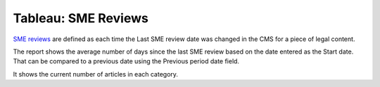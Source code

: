 ==============================
Tableau: SME Reviews
==============================

`SME reviews <https://prod-useast-b.online.tableau.com/#/site/ilaootis/views/contentMetrics/Averagedays-SMErevisions>`_ are defined as each time the Last SME review date was changed in the CMS for a piece of legal content.

The report shows the average number of days since the last SME review based on the date entered as the Start date. That can be compared to a previous date using the Previous period date field.

.. image:: ../assets/sme-revisions-report.png


It shows the current number of articles in each category.




